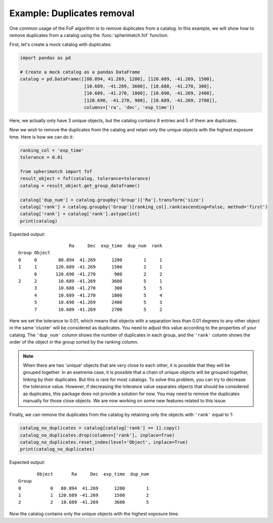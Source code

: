 Example: Duplicates removal
===========================

One common usage of the FoF algorithm is to remove duplicates from a catalog.
In this example, we will show how to remove duplicates from a catalog using the
:func:`spherimatch.fof` function.

First, let's create a mock catalog with duplicates:

.. code-block:: python

    import pandas as pd

    # Create a mock catalog as a pandas DataFrame
    catalog = pd.DataFrame([[80.894, 41.269, 1200], [120.689, -41.269, 1500],
                            [10.689, -41.269, 3600], [10.688, -41.270, 300],
                            [10.689, -41.270, 1800], [10.690, -41.269, 2400],
                            [120.690, -41.270, 900], [10.689, -41.269, 2700]],
                            columns=['ra', 'dec', 'exp_time'])

Here, we actually only have 3 unique objects, but the catalog contains 8 entries and 5 of them are duplicates.

Now we wish to remove the duplicates from the catalog and retain only the unique objects with the highest exposure time.
Here is how we can do it:

.. code-block:: python

    ranking_col = 'exp_time'
    tolerance = 0.01

    from spherimatch import fof
    result_object = fof(catalog, tolerance=tolerance)
    catalog = result_object.get_group_dataframe()

    catalog['dup_num'] = catalog.groupby('Group')['Ra'].transform('size')
    catalog['rank'] = catalog.groupby('Group')[ranking_col].rank(ascending=False, method='first')
    catalog['rank'] = catalog['rank'].astype(int)
    print(catalog)

Expected output::

                       Ra     Dec  exp_time  dup_num  rank
    Group Object                                          
    0     0        80.894  41.269      1200        1     1
    1     1       120.689 -41.269      1500        2     1
          6       120.690 -41.270       900        2     2
    2     2        10.689 -41.269      3600        5     1
          3        10.688 -41.270       300        5     5
          4        10.689 -41.270      1800        5     4
          5        10.690 -41.269      2400        5     3
          7        10.689 -41.269      2700        5     2

Here we set the tolerance to 0.01, which means that objects with a separation less than 0.01 degrees to any other
object in the same 'cluster' will be considered as duplicates. You need to adjust this value according to the
properties of your catalog. The ``'dup_num'`` column shows the number of duplicates in each group, and the
``'rank'`` column shows the order of the object in the group sorted by the ranking column.

.. note::
    When there are two 'unique' objects that are very close to each other, it is possible that they will be grouped together.
    In an exetrema case, it is possible that a chain of unique objects will be grouped together, linking by their duplicates.
    But this is rare for most catalogs. To solve this problem, you can try to decrease the tolerance value. However, if
    decreasing the tolerance value separates objects that should be considered as duplicates, this package does not provide
    a solution for now. You may need to remove the duplicates manually for those close objects.
    We are now working on some new features related to this issue.

Finally, we can remove the duplicates from the catalog by retaining only the objects with ``'rank'`` equal to 1:

.. code-block:: python

    catalog_no_duplicates = catalog[catalog['rank'] == 1].copy()
    catalog_no_duplicates.drop(columns=['rank'], inplace=True)
    catalog_no_duplicates.reset_index(level='Object', inplace=True)
    print(catalog_no_duplicates)

Expected output::

           Object       Ra     Dec  exp_time  dup_num
    Group                                            
    0           0   80.894  41.269      1200        1
    1           1  120.689 -41.269      1500        2
    2           2   10.689 -41.269      3600        5

Now the catalog contains only the unique objects with the highest exposure time.

